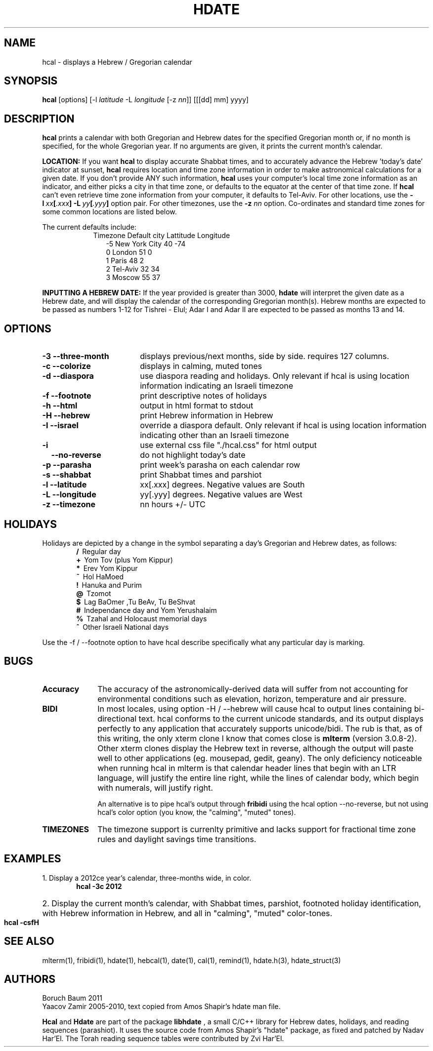 .\" .UC 4
.TH "HDATE" "1" "2011-11-21" "Linux" "libhdate"
.SH "NAME"
hcal \- displays a Hebrew / Gregorian calendar
.PP 
.SH "SYNOPSIS"
.B hcal
[options]
.RI [\-l \ latitude \ \-L \ longitude \ [-z \ nn ]]
[[[dd] mm] yyyy]
.PP
.SH "DESCRIPTION"
.B hcal
prints a calendar with both Gregorian and Hebrew dates for the
specified Gregorian month or, if no month is specified, for the
whole Gregorian year. If no arguments are given, it prints the
current month's calendar.
.PP
.B LOCATION: 
If you want 
.B hcal
to display accurate Shabbat times, and to accurately advance the Hebrew 'today's date' indicator at sunset, 
.B hcal
requires location and time zone information in order to make astronomical calculations for a given date. If you don't provide ANY such information, 
.B hcal
uses your computer's local time zone information as an indicator, and either picks a city in that time zone, or defaults to the equator at the center of that time zone. If 
.B hcal
can't even retrieve time zone information from your computer, it defaults to Tel-Aviv. For other locations, use the 
.BI -l \ xx [ .xxx ]\ -L \ yy [ .yyy ]
option pair. For other timezones, use the 
.B -z
.I nn
option. Co-ordinates and standard time zones for some common locations are listed below.
.PP
The current defaults include:
.RS 9
Timezone   Default city    Lattitude  Longitude
.RE
.RS 12
-5      New York City      40        \-74
.RE
.RS 12
 0      London             51          0
.RE
.RS 12
 1      Paris              48          2
.RE
.RS 12
 2      Tel-Aviv           32         34
.RE
.RS 12
 3      Moscow             55         37
.RE
.PP
.B INPUTTING A HEBREW DATE:
If the year provided is greater than 3000,
.B hdate
will interpret the given date as a Hebrew date, and will display the calendar of the corresponding Gregorian month(s). Hebrew months are expected to be passed as numbers 1-12 for Tishrei - Elul; Adar I and Adar II are expected to be passed as months 13 and 14.
.PP 
.SH "OPTIONS"
.TP 18
.B \-3 --three-month
displays previous/next months, side by side. requires 127 columns.
.TP
.B \-c --colorize
displays in calming, muted tones
.TP
.B \-d --diaspora
use diaspora reading and holidays. Only relevant if hcal is using location information indicating an Israeli timezone
.TP
.B \-f --footnote
print descriptive notes of holidays
.TP
.B \-h --html
output in html format to stdout
.TP
.B \-H --hebrew
print Hebrew information in Hebrew
.TP
.B \-I --israel
override a diaspora default. Only relevant if hcal is using location information indicating other than an Israeli timezone
.TP
.B \-i    
use external css file "./hcal.css" for html output
.TP
.B \ \ \ \--no-reverse
do not highlight today's date
.TP
.B \-p --parasha
print week's parasha on each calendar row
.TP
.B \-s --shabbat
print Shabbat times and parshiot
.TP
.B \-l --latitude
xx[.xxx] degrees. Negative values are South
.TP
.B \-L --longitude
yy[.yyy] degrees.  Negative values are West
.TP
.B \-z --timezone
nn hours +/- UTC
.SH "HOLIDAYS"
.PP
Holidays are depicted by a change in the symbol separating a day's
Gregorian and Hebrew dates, as follows:
.RE
.RS 6
.B /
\ Regular day
.RE
.RS 6
.B +
\ Yom Tov (plus Yom Kippur)
.RE
.RS 6
.B *
\ Erev Yom Kippur
.RE
.RS 6
.B ~
\ Hol HaMoed
.RE
.RS 6
.B !
\ Hanuka and Purim
.RE
.RS 6
.B @
\ Tzomot
.RE
.RS 6
.B $
\ Lag BaOmer ,Tu BeAv, Tu BeShvat
.RE
.RS 6
.B #
\ Independance day and Yom Yerushalaim
.RE
.RS 6
.B %
\ Tzahal and Holocaust memorial days
.RE
.RS 6
.B ^
\ Other Israeli National days
.RE
.P
Use the -f / --footnote option to have hcal describe specifically what any particular day is marking.
.SH "BUGS"
.TP 10
.B Accuracy
The accuracy of the astronomically-derived data will suffer from not accounting for environmental conditions such as elevation, horizon, temperature and air pressure.
.TP
.B BIDI
In most locales, using option -H / --hebrew will cause hcal to output lines containing bi-directional text.
hcal conforms to the current unicode standards, and its output displays perfectly to any application that
accurately supports unicode/bidi. The rub is that, as of this writing, the only xterm clone I know that comes close is
.B mlterm
(version 3.0.8-2). Other xterm clones display the Hebrew text in reverse, although the output will paste well to other
applications (eg. mousepad, gedit, geany). The only deficiency noticeable when running hcal in mlterm is that calendar
header lines that begin with an LTR language, will justify the entire line right, while the lines of calendar body,
which begin with numerals, will justify right.
.P
.RS 10
An alternative is to pipe hcal's output through
.B fribidi
using the hcal option --no-reverse, but not using hcal's color option (you know, the "calming", "muted" tones).
.RE
.TP 10
.B TIMEZONES
The timezone support is currenlty primitive and lacks support for fractional time zone rules and  daylight savings
time transitions.
.SH "EXAMPLES"
.TP 3
1. Display a 2012ce year's calendar, three-months wide, in color.
.RS 6
.B       hcal -3c 2012
.RE
.HP 3
2. Display the current month's calendar, with Shabbat times, parshiot, footnoted holiday identification, with Hebrew information in Hebrew, and all in "calming", "muted" color-tones.
.RS 6
.B       hcal -csfH
.SH "SEE ALSO"
mlterm(1), fribidi(1), hdate(1), hebcal(1), date(1), cal(1), remind(1), hdate.h(3), hdate_struct(3)
.SH "AUTHORS"
.RS0
Boruch Baum 2011
.RE
Yaacov Zamir 2005-2010, text copied from Amos Shapir's hdate man file.
.PP
.B Hcal
and
.B Hdate
are part of the package
.B libhdate
, a small C/C++ library for Hebrew dates, holidays, and reading
sequences (parashiot). It uses the source code from Amos Shapir's
"hdate" package, as fixed and patched by Nadav Har'El. The Torah
reading sequence tables were contributed by Zvi Har'El.
